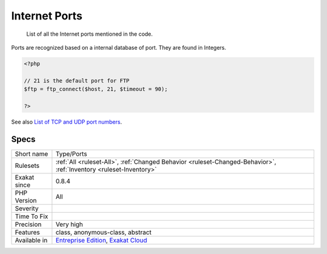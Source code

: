 .. _type-ports:

.. _internet-ports:

Internet Ports
++++++++++++++

  List of all the Internet ports mentioned in the code. 

Ports are recognized based on a internal database of port. They are found in Integers.

.. code-block:: php
   
   <?php
   
   // 21 is the default port for FTP
   $ftp = ftp_connect($host, 21, $timeout = 90);
   
   ?>

See also `List of TCP and UDP port numbers <https://en.wikipedia.org/wiki/List_of_TCP_and_UDP_port_numbers>`_.


Specs
_____

+--------------+-------------------------------------------------------------------------------------------------------------------------+
| Short name   | Type/Ports                                                                                                              |
+--------------+-------------------------------------------------------------------------------------------------------------------------+
| Rulesets     | :ref:`All <ruleset-All>`, :ref:`Changed Behavior <ruleset-Changed-Behavior>`, :ref:`Inventory <ruleset-Inventory>`      |
+--------------+-------------------------------------------------------------------------------------------------------------------------+
| Exakat since | 0.8.4                                                                                                                   |
+--------------+-------------------------------------------------------------------------------------------------------------------------+
| PHP Version  | All                                                                                                                     |
+--------------+-------------------------------------------------------------------------------------------------------------------------+
| Severity     |                                                                                                                         |
+--------------+-------------------------------------------------------------------------------------------------------------------------+
| Time To Fix  |                                                                                                                         |
+--------------+-------------------------------------------------------------------------------------------------------------------------+
| Precision    | Very high                                                                                                               |
+--------------+-------------------------------------------------------------------------------------------------------------------------+
| Features     | class, anonymous-class, abstract                                                                                        |
+--------------+-------------------------------------------------------------------------------------------------------------------------+
| Available in | `Entreprise Edition <https://www.exakat.io/entreprise-edition>`_, `Exakat Cloud <https://www.exakat.io/exakat-cloud/>`_ |
+--------------+-------------------------------------------------------------------------------------------------------------------------+


